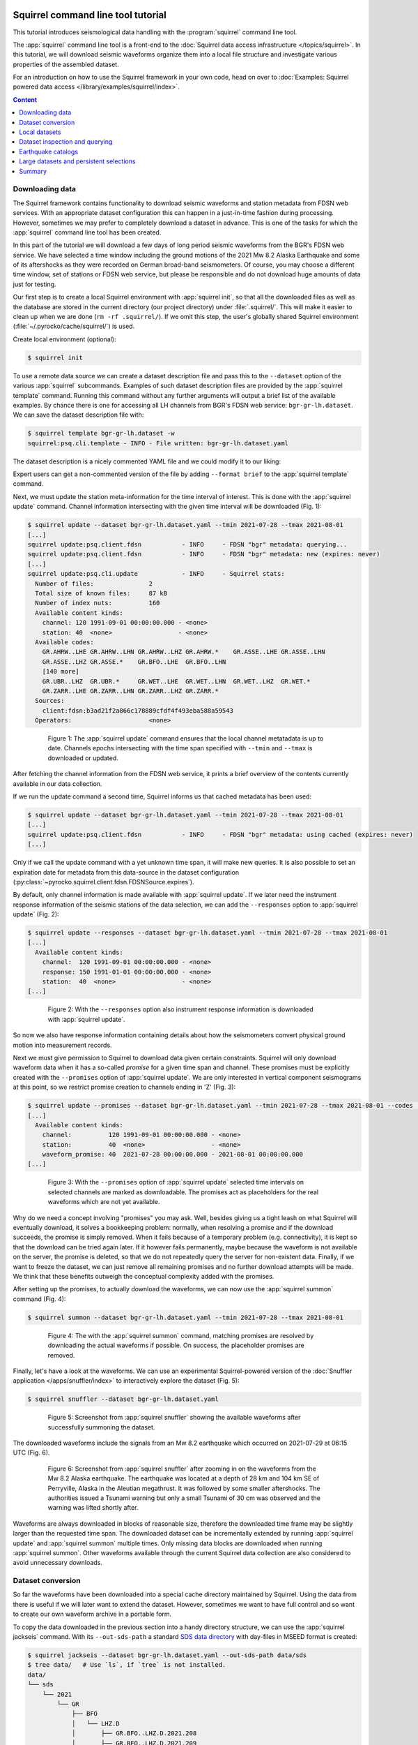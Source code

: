 
.. image:: /static/squirrel.svg
   :align: left

Squirrel command line tool tutorial
-----------------------------------

This tutorial introduces seismological data handling with the
:program:`squirrel` command line tool.

.. raw:: html

   <div style="clear:both"></div>

The :app:`squirrel` command line tool is a front-end to the :doc:`Squirrel data
access infrastructure </topics/squirrel>`. In this tutorial,
we will download seismic waveforms organize them into a local file structure
and investigate various properties of the assembled dataset.

For an introduction on how to use the Squirrel framework in your own code, head
on over to :doc:`Examples: Squirrel powered data access
</library/examples/squirrel/index>`.

.. contents :: Content
  :local:
  :depth: 4


Downloading data
................

The Squirrel framework contains functionality to download seismic waveforms and
station metadata from FDSN web services. With an appropriate dataset
configuration this can happen in a just-in-time fashion during processing.
However, sometimes we may prefer to completely download a dataset in advance.
This is one of the tasks for which the :app:`squirrel`
command line tool has been created.

In this part of the tutorial we will download a few days of long period seismic
waveforms from the BGR's FDSN web service. We have selected a time window
including the ground motions of the 2021 Mw 8.2 Alaska Earthquake and some of
its aftershocks as they were recorded on German broad-band seismometers. Of
course, you may choose a different time window, set of stations or FDSN web
service, but please be responsible and do not download huge amounts of data
just for testing.

Our first step is to create a local Squirrel environment with
:app:`squirrel init`, so that all the downloaded files
as well as the database are stored in the current directory (our project
directory) under :file:`.squirrel/`. This will make it easier to clean up when
we are done (``rm -rf .squirrel/``). If we omit this step, the user's globally
shared Squirrel environment (:file:`~/.pyrocko/cache/squirrel/`) is used.

Create local environment (optional):

.. code-block:: shell-session

    $ squirrel init

To use a remote data source we can create a dataset description file and pass
this to the ``--dataset`` option of the various
:app:`squirrel` subcommands. Examples of such dataset
description files are provided by the
:app:`squirrel template` command. Running this command
without any further arguments will output a brief list of the available
examples. By chance there is one for accessing all LH channels from BGR's FDSN
web service: ``bgr-gr-lh.dataset``. We can save the dataset description file
with:

.. code-block:: shell-session

    $ squirrel template bgr-gr-lh.dataset -w
    squirrel:psq.cli.template - INFO - File written: bgr-gr-lh.dataset.yaml

The dataset description is a nicely commented YAML file and we could modify it
to our liking:

.. code-block:: yaml
    :caption: bgr-gr-lh.dataset.yaml

    --- !squirrel.Dataset

    # All file paths given below are treated relative to the location of this
    # configuration file. Here we may give a common prefix. For example, if the
    # configuration file is in the sub-directory 'PROJECT/config/', set it to '..'
    # so that all paths are relative to 'PROJECT/'.
    path_prefix: '.'

    # Data sources to be added (LocalData, FDSNSource, CatalogSource, ...)
    sources:
    - !squirrel.FDSNSource

      # URL or alias of FDSN site.
      site: bgr

      # Uncomment to let metadata expire in 10 days:
      #expires: 10d

      # Waveforms can be optionally shared with other FDSN client configurations,
      # so that data is not downloaded multiple times. The downside may be that in
      # some cases more data than expected is available (if data was previously
      # downloaded for a different application).
      #shared_waveforms: true

      # FDSN query arguments to make metadata queries.
      # See http://www.fdsn.org/webservices/fdsnws-station-1.1.pdf
      # Time span arguments should not be added here, because they are handled
      # automatically by Squirrel.
      query_args:
        network: 'GR'
        channel: 'LH?'

Expert users can get a non-commented version of the file by adding ``--format
brief`` to the  :app:`squirrel template` command.

Next, we must update the station meta-information for the time interval of
interest. This is done with the
:app:`squirrel update` command. Channel information
intersecting with the given time interval will be downloaded (Fig. 1):

.. code-block:: shell-session

    $ squirrel update --dataset bgr-gr-lh.dataset.yaml --tmin 2021-07-28 --tmax 2021-08-01
    [...]
    squirrel update:psq.client.fdsn           - INFO     - FDSN "bgr" metadata: querying...
    squirrel update:psq.client.fdsn           - INFO     - FDSN "bgr" metadata: new (expires: never)
    [...]
    squirrel update:psq.cli.update            - INFO     - Squirrel stats:
      Number of files:               2
      Total size of known files:     87 kB
      Number of index nuts:          160
      Available content kinds:
        channel: 120 1991-09-01 00:00:00.000 - <none>
        station: 40  <none>                  - <none>
      Available codes:
        GR.AHRW..LHE GR.AHRW..LHN GR.AHRW..LHZ GR.AHRW.*    GR.ASSE..LHE GR.ASSE..LHN
        GR.ASSE..LHZ GR.ASSE.*    GR.BFO..LHE  GR.BFO..LHN
        [140 more]
        GR.UBR..LHZ  GR.UBR.*     GR.WET..LHE  GR.WET..LHN  GR.WET..LHZ  GR.WET.*
        GR.ZARR..LHE GR.ZARR..LHN GR.ZARR..LHZ GR.ZARR.*
      Sources:
        client:fdsn:b3ad21f2a866c178889cfdf4f493eba588a59543
      Operators:                     <none>

.. figure :: /static/squirrel-cli-update.svg
    :align: center
    :alt: squirrel update
    :figwidth: 80%

    Figure 1: The :app:`squirrel update` command
    ensures that the local channel metatadata is up to date. Channels epochs
    intersecting with the time span specified with ``--tmin`` and
    ``--tmax`` is downloaded or updated.


After fetching the channel information from the FDSN web service, it prints a
brief overview of the contents currently available in our data collection.

If we run the update command a second time, Squirrel informs us that cached
metadata has been used:

.. code-block:: shell-session

    $ squirrel update --dataset bgr-gr-lh.dataset.yaml --tmin 2021-07-28 --tmax 2021-08-01
    [...]
    squirrel update:psq.client.fdsn           - INFO     - FDSN "bgr" metadata: using cached (expires: never)
    [...]

Only if we call the update command with a yet unknown time span, it will make
new queries. It is also possible to set an expiration date for metadata from
this data-source in the dataset configuration
(:py:class:`~pyrocko.squirrel.client.fdsn.FDSNSource.expires`).

By default, only channel information is made available with :app:`squirrel
update`. If we later need the instrument response information of the seismic
stations of the data selection, we can add the ``--responses`` option to
:app:`squirrel update` (Fig. 2):

.. code-block:: shell-session

    $ squirrel update --responses --dataset bgr-gr-lh.dataset.yaml --tmin 2021-07-28 --tmax 2021-08-01
    [...]
      Available content kinds:
        channel:  120 1991-09-01 00:00:00.000 - <none>
        response: 150 1991-01-01 00:00:00.000 - <none>
        station:  40  <none>                  - <none>
    [...]

.. figure :: /static/squirrel-cli-update-responses.svg
    :align: center
    :alt: squirrel update --responses
    :figwidth: 80%

    Figure 2: With the ``--responses`` option also instrument response
    information is downloaded with
    :app:`squirrel update`.


So now we also have response information containing details about how the
seismometers convert physical ground motion into measurement records.

Next we must give permission to Squirrel to download data given certain
constraints. Squirrel will only download waveform data when it has a so-called
*promise* for a given time span and channel. These promises must be explicitly
created with the ``--promises`` option of
:app:`squirrel update`. We are only interested in
vertical component seismograms at this point, so we restrict promise creation
to channels ending in 'Z' (Fig. 3):

.. code-block:: shell-session

    $ squirrel update --promises --dataset bgr-gr-lh.dataset.yaml --tmin 2021-07-28 --tmax 2021-08-01 --codes '*.*.*.??Z'
    [...]
      Available content kinds:
        channel:          120 1991-09-01 00:00:00.000 - <none>
        station:          40  <none>                  - <none>
        waveform_promise: 40  2021-07-28 00:00:00.000 - 2021-08-01 00:00:00.000
    [...]

.. figure :: /static/squirrel-cli-update-promises.svg
    :align: center
    :alt: squirrel update --promises
    :figwidth: 80%

    Figure 3: With the ``--promises`` option of
    :app:`squirrel update` selected time intervals on
    selected channels are marked as downloadable. The promises act as
    placeholders for the real waveforms which are not yet available.

Why do we need a concept involving "promises" you may ask. Well, besides giving
us a tight leash on what Squirrel will eventually download, it solves a
bookkeeping problem: normally, when resolving a promise and if the download
succeeds, the promise is simply removed. When it fails because of a temporary
problem (e.g. connectivity), it is kept so that the download can be tried again
later. If it however fails permanently, maybe because the waveform is not
available on the server, the promise is deleted, so that we do not repeatedly
query the server for non-existent data. Finally, if we want to freeze the
dataset, we can just remove all remaining promises and no further download
attempts will be made. We think that these benefits outweigh the conceptual
complexity added with the promises.

After setting up the promises, to actually download the waveforms, we can now
use the  :app:`squirrel summon` command (Fig. 4):

.. code-block:: shell-session

    $ squirrel summon --dataset bgr-gr-lh.dataset.yaml --tmin 2021-07-28 --tmax 2021-08-01

.. figure :: /static/squirrel-cli-summon.svg
    :align: center
    :figwidth: 80%
    :alt: squirrel summon

    Figure 4: The with the :app:`squirrel summon`
    command, matching promises are resolved by downloading the actual waveforms
    if possible. On success, the placeholder promises are removed.


Finally, let's have a look at the waveforms. We can use an experimental
Squirrel-powered version of the :doc:`Snuffler application
</apps/snuffler/index>` to interactively explore the dataset (Fig. 5):

.. code-block:: shell-session

    $ squirrel snuffler --dataset bgr-gr-lh.dataset.yaml

.. figure :: /static/squirrel_tutorial1.png
    :align: center
    :width: 90%
    :figwidth: 80%
    :alt: output of squirrel_tutorial1.png

    Figure 5: Screenshot from :app:`squirrel snuffler`
    showing the available waveforms after successfully summoning the dataset.

The downloaded waveforms include the signals from an Mw 8.2 earthquake which
occurred on 2021-07-29 at 06:15 UTC (Fig. 6).

.. figure :: /static/squirrel_tutorial2.png
    :align: center
    :width: 90%
    :figwidth: 80%
    :alt: output of squirrel_tutorial2.png

    Figure 6: Screenshot from :app:`squirrel snuffler`
    after zooming in on the waveforms from the Mw 8.2 Alaska earthquake. The
    earthquake was located at a depth of 28 km and 104 km SE of Perryville,
    Alaska in the Aleutian megathrust. It was followed by some smaller
    aftershocks. The authorities issued a Tsunami warning but only a small
    Tsunami of 30 cm was observed and the warning was lifted shortly after.

Waveforms are always downloaded in blocks of reasonable size, therefore the
downloaded time frame may be slightly larger than the requested time span. The
downloaded dataset can be incrementally extended by running
:app:`squirrel update` and
:app:`squirrel summon` multiple times. Only missing
data blocks are downloaded when running
:app:`squirrel summon`. Other waveforms available
through the current Squirrel data collection are also considered to avoid
unnecessary downloads.


Dataset conversion
..................

So far the waveforms have been downloaded into a special cache directory
maintained by Squirrel. Using the data from there is useful if we will later
want to extend the dataset. However, sometimes we want to have full control and
so want to create our own waveform archive in a portable form.

To copy the data downloaded in the previous section into a handy directory
structure, we can use the  :app:`squirrel jackseis`
command. With its ``--out-sds-path`` a standard `SDS data directory
<https://www.seiscomp.de/seiscomp3/doc/applications/slarchive/SDS.html>`_ with
day-files in MSEED format is created:

.. code-block:: shell-session

    $ squirrel jackseis --dataset bgr-gr-lh.dataset.yaml --out-sds-path data/sds
    $ tree data/   # Use `ls`, if `tree` is not installed.
    data/
    └── sds
        └── 2021
            └── GR
                ├── BFO
                │   └── LHZ.D
                │       ├── GR.BFO..LHZ.D.2021.208
                │       ├── GR.BFO..LHZ.D.2021.209
                │       ├── GR.BFO..LHZ.D.2021.210
                │       ├── GR.BFO..LHZ.D.2021.211
                │       ├── GR.BFO..LHZ.D.2021.212
                │       └── GR.BFO..LHZ.D.2021.213
                ├── ...

Station metadata is exported when adding the ``--out-meta-path`` option to
:app:`squirrel jackseis`. By default, this exports the
metadata in  StationXML format to the given file path:

.. code-block:: shell-session

    $ squirrel jackseis --dataset bgr-gr-lh.dataset.yaml --out-meta-path meta/stations.xml

We will use the dataset consisting of the waveforms in ``data/sds`` and the
station meta-data in ``meta/stations.xml`` as a "local dataset" in the
following sections.

Local datasets
..............

To inspect some local data holdings, we can use the :doc:`Snuffler application
</apps/snuffler/index>` by calling
:app:`squirrel snuffler`. Files and directories given
to the ``--add`` option are made available. File formats are usually
autodetected and directories are recursively scanned for any readable files.

To look at the dataset that we have created in the previous section of the
tutorial, use:

.. code-block:: shell-session

    $ squirrel snuffler --add data/sds meta/stations.xml

The ``--add`` option is part of a :ref:`group of standardized options
<squirrel_common_options>` to configure the run-time data collection of
Squirrel based programs. If we find ourselves repeatedly specifying the same
file paths over and over again, it may be a good idea to tie them together in a
dataset description file. An example of such a file for local datasets can be
obtained with ``squirrel template local.dataset``. For a nicely organized
project directory, we may want to place the dataset description file into a
subdirectory ``config``:

.. code-block:: shell-session

    $ mkdir config
    $ squirrel template local.dataset > config/alaska.dataset.yaml
    $ nano config/alaska.dataset.yaml   # or use your favourite text editor

Let's modify the file so that our precious waveforms and metadata are found:

.. code-block:: yaml

    --- !squirrel.Dataset

    # All file paths given below are treated relative to the location of this
    # configuration file. Here we may give a common prefix. For example, if the
    # configuration file is in the sub-directory 'PROJECT/config/', set it to '..'
    # so that all paths are relative to 'PROJECT/'.
    path_prefix: '..'

    # Data sources to be added (LocalData, FDSNSource, CatalogSource, ...)
    sources:
    - !squirrel.LocalData  # This data source is for local files.

      # These paths are scanned for waveforms, stations, events.
      paths:
      - 'data/sds'
      - 'meta/stations.xml'

      # Select file format or 'detect' for autodetection.
      format: 'detect'

The paths in the dataset description file are relative to the location of this
file itself. The value of ``path_prefix`` is prepended to all paths. Because
``alaska.dataset.yaml`` is in the projects subdirectory ``config``, we have set
``path_prefix`` to ``'..'``. With this, the rest of the paths can be given
relative to the project directory root.

Now we can look at our waveforms by just passing the dataset description file
to :app:`squirrel snuffler`:

.. code-block:: shell-session

    $ squirrel snuffler --dataset config/alaska.dataset.yaml

With an appropriate configuration of the dataset, local and remote data sources
can be combined. It is also possible to add multiple datasets to a Squirrel
program or to combine ``--dataset`` and ``--add``. Like this, the runtime data
collection can be flexibly composed at program startup. Squirrel maintains
indexes of known files, so that repeated program startups are extremely
efficient. This approach works well with datasets of up to about 100k - 1M
files. For larger data archives, it is possible to create persistent
selections, which we will cover later.

Dataset inspection and querying
...............................

In this part of the tutorial, we will explore some more
:app:`squirrel` subcommands useful when checking data
availability or to hunt down data problems.

Commands like  :app:`squirrel snuffler` will always
first index any unknown files. For large data archives, this can take quite
some time. To perform the indexing in advance use the
:app:`squirrel scan` subcommand:

.. code-block:: shell-session

    $ squirrel scan --dataset config/alaska.dataset.yaml

To obtain a visual representation of the data availability over time on the
terminal use  :app:`squirrel coverage`:

.. code-block:: shell-session

    $ squirrel coverage --dataset config/alaska.dataset.yaml

Use ``--tmin`` and ``--tmax`` to narrow down the displayed time span.

To get all data codes identifying the various stations/channels available in a
data collection, run:

.. code-block:: shell-session

    $ squirrel codes --dataset config/alaska.dataset.yaml

The returned codes (aka channel IDs / stream IDs / NSLC codes) have the form
``NET.STA.LOC.CHA.EXTRA``, where the first four follow the FDSN conventions and
the optional ``EXTRA`` code is for derived data streams within the Squirrel
framework.

Several  :app:`squirrel` subcommands allow querying
for channels using patterns given to the ``--codes`` option. For example
:app:`squirrel nuts` lists index entries. Nuts are the
smallest units of information in the Squirrel framework. To obtain an inventory
listing of everything related to the vertical component of station BFO, we may
run:

.. code-block:: shell-session

    $ squirrel nuts --dataset config/alaska.dataset.yaml --codes '*.BFO.*.??Z'

Or, to find out what files in our collection contain information about station
BFO, run:

.. code-block:: shell-session

    $ squirrel files --dataset config/alaska.dataset.yaml --codes '*.BFO.*.*'

Similarly, it is possible to query by time span (``--tmin``, ``--tmax``) or
content kind (``--kind``), ie. waveform, channel, response, etc.

Conceptually, we should remember that the collection options build up a data
collection and the query options are used to query information from that
collection. The query options never change the collection itself.

Earthquake catalogs
...................

Squirrel can also be used to retrieve and incrementally update earthquake
catalog information from a few selected online catalogs.

Online catalogs can be added to the
:py:gattr:`~pyrocko.squirrel.dataset.Dataset.sources` in a dataset description.
In this example we will use events with a magnitude above 7.0 from the `GEOFON
earthquake catalog <https://geofon.gfz-potsdam.de/eqinfo/list.php>`_:

.. code-block:: yaml

    --- !squirrel.Dataset
    path_prefix: '..'
    sources:
    - !squirrel.LocalData  # This data source is for local files.
      paths:
      - 'data/sds'
      - 'meta/stations.xml'

    - !squirrel.CatalogSource
      catalog: geofon
      query_args:
        magmin: 7.0

To make sure that the local excerpt of the catalog is up to date for a given
time span, we must call :app:`squirrel update` with
the dataset description and the desired time span:

.. code-block:: shell-session

    $ squirrel update --dataset config/alaska.dataset.yaml --tmin 2021-07-28 --tmax 2021-08-01

Again, as we have seen with waveforms and station metadata, Squirrel is lazy
and tries to avoid duplicate downloads of event information. It uses the
locally cached information when possible. To make our dataset aware of updates
in the upstream catalog, we can to set an expiration time for the cached
information
(:py:class:`~pyrocko.squirrel.client.catalog.CatalogSource.expires`) or a time
period for which new data is considered unreliable
(:py:class:`~pyrocko.squirrel.client.catalog.CatalogSource.anxious`).

Large datasets and persistent selections
........................................

So far, the runtime data selection used in each squirrel command has been
composed at each startup. For example when running ``squirrel snuffler --add
data/sds meta/stations.xml``, a temporary database is created with all the
content given to ``--add``. This temporary database is deleted again when
``squirrel snuffler`` exits. The advantage of this approach is that we can very
flexibly combine what data should be available in each processing step. The
disadvantage is that the creation of the temporary database takes some time and
leads to slow program startup for large datasets. To use a persistent instead
of a temporary database, use the ``--persistent`` option. This option takes the
name of the persistent selection which will be created or used as an argument.
For example, to create a persistent selection named ``alaska``, and add all
files in ``data/sds``, run:

.. code-block:: shell-session

    $ squirrel snuffler --persistent alaska --add data/sds

To look at the newly created selection:

.. code-block:: shell-session

    $ squirrel snuffler --persistent alaska

We can also add further data to the selection:

.. code-block:: shell-session

    $ squirrel snuffler --persistent alaska --add meta/stations.xml

It is possible to create multiple persistent selections but each one adds some
internal bookkeeping overhead which can impact the overall performance of the
database.

Existing persistent selections can be listed:

.. code-block:: shell-session

    $ squirrel persistent list

To remove again the persistent selection ``alaska``:

.. code-block:: shell-session

    $ squirrel persistent delete alaska

Persistent selections trade flexibility against program startup time.

Summary
.......

The :py:mod:`Squirrel framework <pyrocko.squirrel>` provides a unified
interface to query and access seismic waveforms, station meta-data and event
information from local file collections and remote data sources. For prompt
responses, a database setup is used under the hood. To speed up assemblage of
ad-hoc data selections, files are indexed on first use and the extracted
meta-data is remembered for subsequent accesses.

The :app:`squirrel` tool provides some of the features of the Squirrel
framework on the command line. In this tutorial, we have seen how we can use it
to perform some every day seismological tasks such as downloading data from
FDSN web services, dataset conversion and inspection.

For an introduction on how to use the Squirrel framework in your own code,
see :ref:`squirrel_api_cli_example`.
